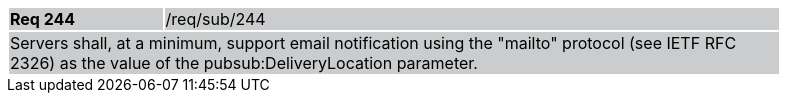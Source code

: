 [width="90%",cols="20%,80%"]
|===
|*Req 244* {set:cellbgcolor:#CACCCE}|/req/sub/244
2+|Servers shall, at a minimum, support email notification using the "mailto" protocol (see IETF RFC 2326) as the value of the pubsub:DeliveryLocation parameter.
|===
